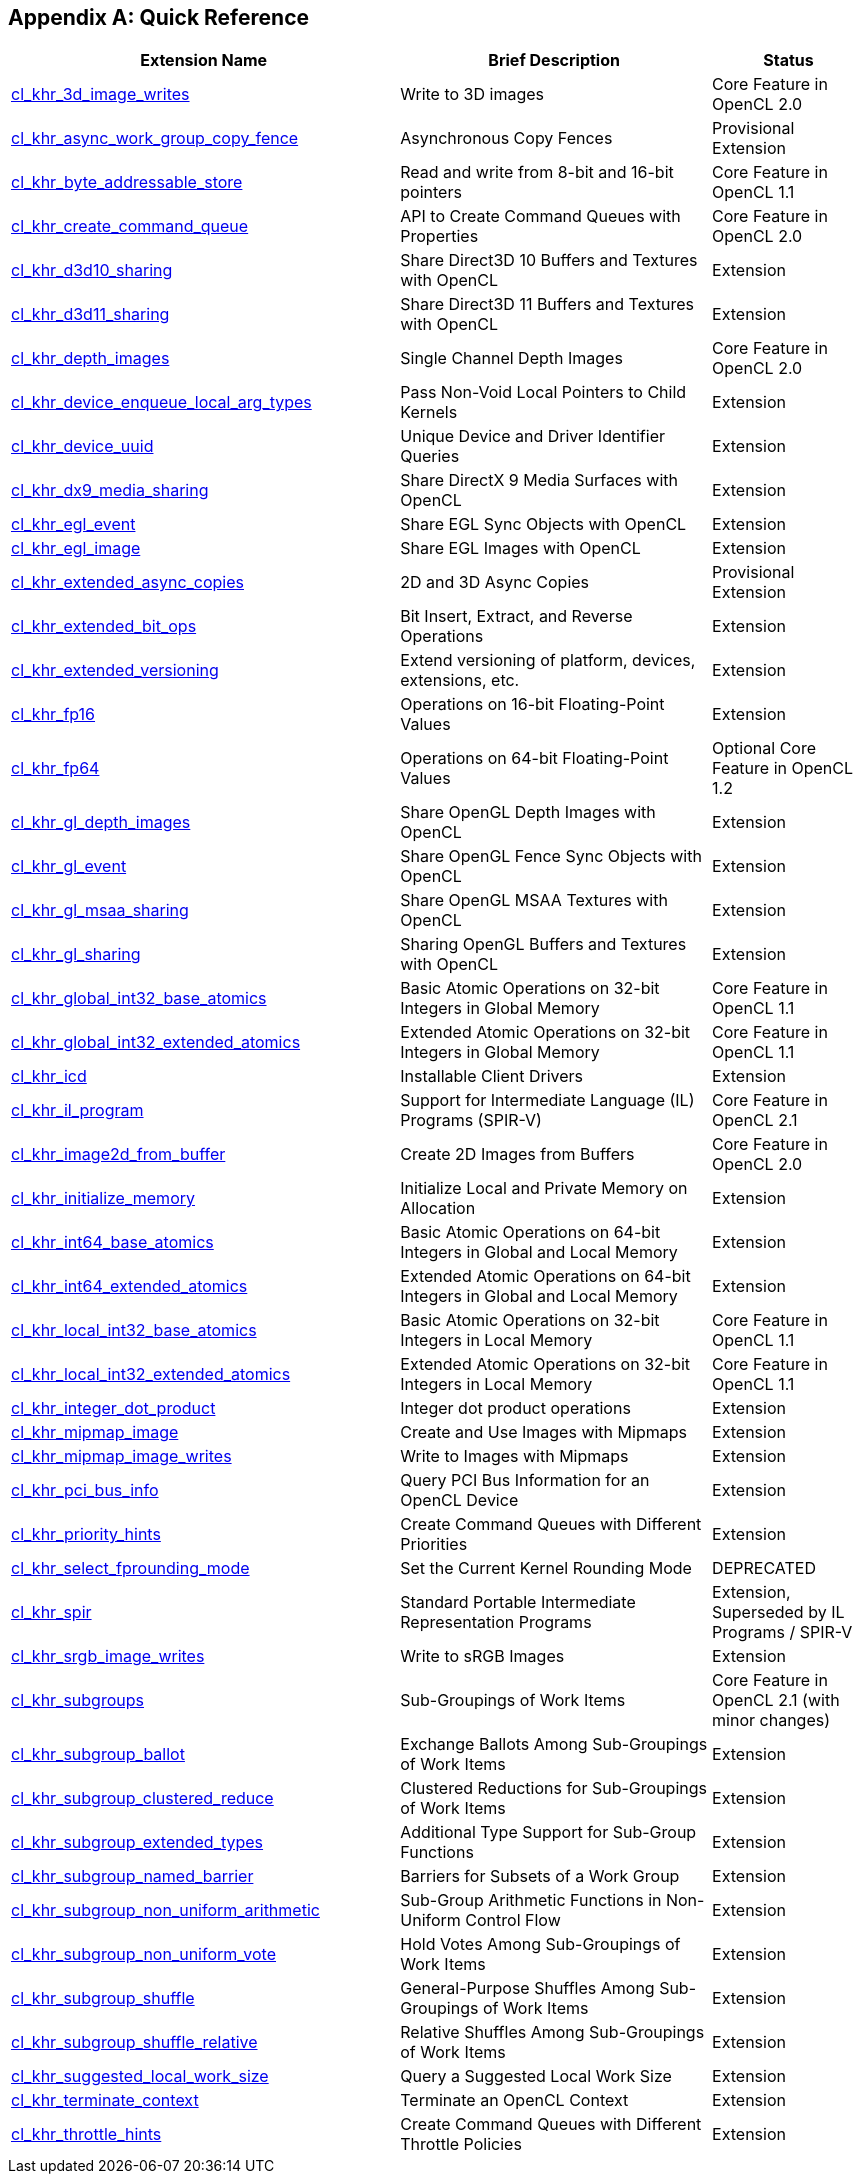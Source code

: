 // Copyright 2017-2021 The Khronos Group. This work is licensed under a
// Creative Commons Attribution 4.0 International License; see
// http://creativecommons.org/licenses/by/4.0/

[appendix]
== Quick Reference

// Editors note: Please keep this table in alphabetical order!

[cols="5,4,2",options="header",]
|====
| *Extension Name*
| *Brief Description*
| *Status*

| <<cl_khr_3d_image_writes,cl_khr_3d_image_writes>>
| Write to 3D images
| Core Feature in OpenCL 2.0

| <<cl_khr_async_work_group_copy_fence,cl_khr_async_work_group_copy_fence>>
| Asynchronous Copy Fences
| Provisional Extension

| <<cl_khr_byte_addressable_store,cl_khr_byte_addressable_store>>
| Read and write from 8-bit and 16-bit pointers
| Core Feature in OpenCL 1.1

| <<cl_khr_create_command_queue,cl_khr_create_command_queue>>
| API to Create Command Queues with Properties
| Core Feature in OpenCL 2.0

| <<cl_khr_d3d10_sharing,cl_khr_d3d10_sharing>>
| Share Direct3D 10 Buffers and Textures with OpenCL
| Extension

| <<cl_khr_d3d11_sharing,cl_khr_d3d11_sharing>>
| Share Direct3D 11 Buffers and Textures with OpenCL
| Extension

| <<cl_khr_depth_images,cl_khr_depth_images>>
| Single Channel Depth Images
| Core Feature in OpenCL 2.0

| <<cl_khr_device_enqueue_local_arg_types,cl_khr_device_enqueue_local_arg_types>>
| Pass Non-Void Local Pointers to Child Kernels
| Extension

| <<cl_khr_device_uuid,cl_khr_device_uuid>>
| Unique Device and Driver Identifier Queries
| Extension

| <<cl_khr_dx9_media_sharing,cl_khr_dx9_media_sharing>>
| Share DirectX 9 Media Surfaces with OpenCL
| Extension

| <<cl_khr_egl_event,cl_khr_egl_event>>
| Share EGL Sync Objects with OpenCL
| Extension

| <<cl_khr_egl_image,cl_khr_egl_image>>
| Share EGL Images with OpenCL
| Extension

| <<cl_khr_extended_async_copies,cl_khr_extended_async_copies>>
| 2D and 3D Async Copies
| Provisional Extension

| <<cl_khr_extended_bit_ops,cl_khr_extended_bit_ops>>
| Bit Insert, Extract, and Reverse Operations
| Extension

| <<cl_khr_extended_versioning,cl_khr_extended_versioning>>
| Extend versioning of platform, devices, extensions, etc.
| Extension

| <<cl_khr_fp16,cl_khr_fp16>>
| Operations on 16-bit Floating-Point Values
| Extension

| <<cl_khr_fp64,cl_khr_fp64>>
| Operations on 64-bit Floating-Point Values
| Optional Core Feature in OpenCL 1.2

| <<cl_khr_gl_depth_images,cl_khr_gl_depth_images>>
| Share OpenGL Depth Images with OpenCL
| Extension

| <<cl_khr_gl_event,cl_khr_gl_event>>
| Share OpenGL Fence Sync Objects with OpenCL
| Extension

| <<cl_khr_gl_msaa_sharing,cl_khr_gl_msaa_sharing>>
| Share OpenGL MSAA Textures with OpenCL
| Extension

| <<cl_khr_gl_sharing,cl_khr_gl_sharing>>
| Sharing OpenGL Buffers and Textures with OpenCL
| Extension

| <<cl_khr_int32_atomics,cl_khr_global_int32_base_atomics>>
| Basic Atomic Operations on 32-bit Integers in Global Memory
| Core Feature in OpenCL 1.1

| <<cl_khr_int32_atomics,cl_khr_global_int32_extended_atomics>>
| Extended Atomic Operations on 32-bit Integers in Global Memory
| Core Feature in OpenCL 1.1

| <<cl_khr_icd-opencl,cl_khr_icd>>
| Installable Client Drivers
| Extension

| <<cl_khr_il_program,cl_khr_il_program>>
| Support for Intermediate Language (IL) Programs (SPIR-V)
| Core Feature in OpenCL 2.1

| <<cl_khr_image2d_from_buffer,cl_khr_image2d_from_buffer>>
| Create 2D Images from Buffers
| Core Feature in OpenCL 2.0

| <<cl_khr_initialize_memory,cl_khr_initialize_memory>>
| Initialize Local and Private Memory on Allocation
| Extension

| <<cl_khr_int64_atomics,cl_khr_int64_base_atomics>>
| Basic Atomic Operations on 64-bit Integers in Global and Local Memory
| Extension

| <<cl_khr_int64_atomics,cl_khr_int64_extended_atomics>>
| Extended Atomic Operations on 64-bit Integers in Global and Local Memory
| Extension

| <<cl_khr_int32_atomics,cl_khr_local_int32_base_atomics>>
| Basic Atomic Operations on 32-bit Integers in Local Memory
| Core Feature in OpenCL 1.1

| <<cl_khr_int32_atomics,cl_khr_local_int32_extended_atomics>>
| Extended Atomic Operations on 32-bit Integers in Local Memory
| Core Feature in OpenCL 1.1

| <<cl_khr_integer_dot_product,cl_khr_integer_dot_product>>
| Integer dot product operations
| Extension

| <<cl_khr_mipmap_image,cl_khr_mipmap_image>>
| Create and Use Images with Mipmaps
| Extension

| <<cl_khr_mipmap_image,cl_khr_mipmap_image_writes>>
| Write to Images with Mipmaps
| Extension

| <<cl_khr_pci_bus_info,cl_khr_pci_bus_info>>
| Query PCI Bus Information for an OpenCL Device
| Extension

| <<cl_khr_priority_hints,cl_khr_priority_hints>>
| Create Command Queues with Different Priorities
| Extension

| <<cl_khr_select_fprounding_mode,cl_khr_select_fprounding_mode>>
| Set the Current Kernel Rounding Mode
| DEPRECATED

| <<cl_khr_spir,cl_khr_spir>>
| Standard Portable Intermediate Representation Programs
| Extension, Superseded by IL Programs / SPIR-V

| <<cl_khr_srgb_image_writes,cl_khr_srgb_image_writes>>
| Write to sRGB Images
| Extension

| <<cl_khr_subgroups,cl_khr_subgroups>>
| Sub-Groupings of Work Items
| Core Feature in OpenCL 2.1 (with minor changes)

| <<cl_khr_subgroup_ballot,cl_khr_subgroup_ballot>>
| Exchange Ballots Among Sub-Groupings of Work Items
| Extension

| <<cl_khr_subgroup_clustered_reduce,cl_khr_subgroup_clustered_reduce>>
| Clustered Reductions for Sub-Groupings of Work Items
| Extension

| <<cl_khr_subgroup_extended_types,cl_khr_subgroup_extended_types>>
| Additional Type Support for Sub-Group Functions
| Extension

| <<cl_khr_subgroup_named_barrier,cl_khr_subgroup_named_barrier>>
| Barriers for Subsets of a Work Group
| Extension

| <<cl_khr_subgroup_non_uniform_arithmetic,cl_khr_subgroup_non_uniform_arithmetic>>
| Sub-Group Arithmetic Functions in Non-Uniform Control Flow
| Extension

| <<cl_khr_subgroup_non_uniform_vote,cl_khr_subgroup_non_uniform_vote>>
| Hold Votes Among Sub-Groupings of Work Items
| Extension

| <<cl_khr_subgroup_shuffle,cl_khr_subgroup_shuffle>>
| General-Purpose Shuffles Among Sub-Groupings of Work Items
| Extension

| <<cl_khr_subgroup_shuffle_relative,cl_khr_subgroup_shuffle_relative>>
| Relative Shuffles Among Sub-Groupings of Work Items
| Extension

| <<cl_khr_suggested_local_work_size,cl_khr_suggested_local_work_size>>
| Query a Suggested Local Work Size
| Extension

| <<cl_khr_terminate_context,cl_khr_terminate_context>>
| Terminate an OpenCL Context
| Extension

| <<cl_khr_throttle_hints,cl_khr_throttle_hints>>
| Create Command Queues with Different Throttle Policies
| Extension

|====
